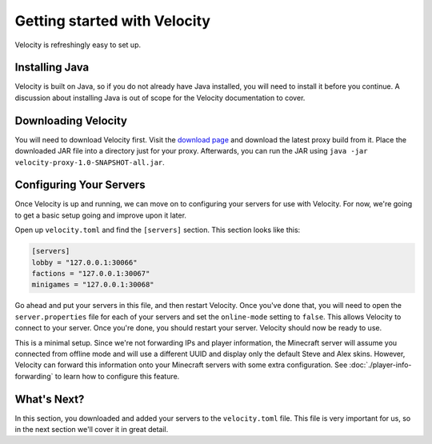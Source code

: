 Getting started with Velocity
=============================

Velocity is refreshingly easy to set up.

Installing Java
---------------

Velocity is built on Java, so if you do not already have Java installed, you
will need to install it before you continue. A discussion about installing Java
is out of scope for the Velocity documentation to cover.

Downloading Velocity
--------------------

You will need to download Velocity first. Visit the `download page <https://www.velocitypowered.com/downloads>`_
and download the latest proxy build from it. Place the downloaded JAR file
into a directory just for your proxy. Afterwards, you can run the JAR using
``java -jar velocity-proxy-1.0-SNAPSHOT-all.jar``.

Configuring Your Servers
------------------------

Once Velocity is up and running, we can move on to configuring your servers
for use with Velocity. For now, we're going to get a basic setup going and
improve upon it later.

Open up ``velocity.toml`` and find the ``[servers]`` section. This section
looks like this:

.. code::

    [servers]
    lobby = "127.0.0.1:30066"
    factions = "127.0.0.1:30067"
    minigames = "127.0.0.1:30068"

Go ahead and put your servers in this file, and then restart Velocity. Once
you've done that, you will need to open the ``server.properties`` file for
each of your servers and set the ``online-mode`` setting to ``false``. This
allows Velocity to connect to your server. Once you're done, you should
restart your server. Velocity should now be ready to use.

This is a minimal setup. Since we're not forwarding IPs and player information,
the Minecraft server will assume you connected from offline mode and will use
a different UUID and display only the default Steve and Alex skins. However,
Velocity can forward this information onto your Minecraft servers with some
extra configuration. See :doc:`./player-info-forwarding` to learn how to
configure this feature.

What's Next?
------------

In this section, you downloaded and added your servers to the ``velocity.toml``
file. This file is very important for us, so in the next section we'll cover it
in great detail.
